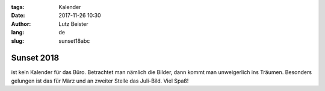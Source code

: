 :tags: Kalender
:date: 2017-11-26 10:30
:author: Lutz Beister
:lang: de
:slug: sunset18abc

Sunset 2018
===========

ist kein Kalender für das Büro. Betrachtet man nämlich die Bilder, dann kommt man unweigerlich ins Träumen. Besonders gelungen ist das für März und an zweiter Stelle das Juli-Bild. Viel Spaß!
